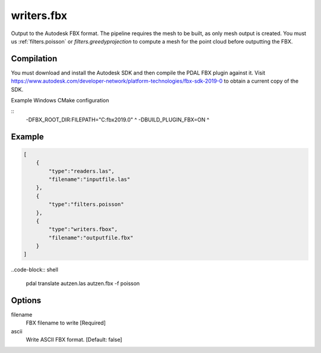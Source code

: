 .. _writers.fbx:

writers.fbx
===========

Output to the Autodesk FBX format. The pipeline requires the mesh 
to be built, as only mesh output is created. You must us 
:ref:`filters.poisson` or `filters.greedyprojection` to compute 
a mesh for the point cloud before outputting the FBX.

.. plugin::

Compilation
-------------

	  
You must download and install the Autodesk SDK 
and then compile the PDAL FBX plugin against it. Visit 
https://www.autodesk.com/developer-network/platform-technologies/fbx-sdk-2019-0 
to obtain a current copy of the SDK.  

Example Windows CMake configuration

::
  	  -DFBX_ROOT_DIR:FILEPATH="C:\fbx\2019.0" ^
	  -DBUILD_PLUGIN_FBX=ON ^





Example
-------

.. code-block:: json

  [
      {
          "type":"readers.las",
          "filename":"inputfile.las"
      },
      {
          "type":"filters.poisson"
      },
      {
          "type":"writers.fbox",
          "filename":"outputfile.fbx"
      }
  ]

..code-block:: shell

	pdal translate autzen.las autzen.fbx -f poisson

Options
-------

filename
    FBX filename to write
    [Required]

ascii
    Write ASCII FBX format.  [Default: false]
